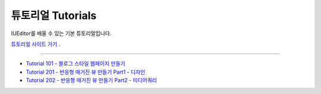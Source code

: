 .. _튜토리얼 사이트 가기 : http://tutorial.iueditor.org/ko/
.. _Tutorial 101 - 블로그 스타일 웹페이지 만들기 : http://tutorial.iueditor.org/ko/tuto01-blog.html
.. _Tutorial 201 - 반응형 매거진 뷰 만들기 Part1 - 디자인 : http://tutorial.iueditor.org/ko/tuto02-magazine.html
.. _Tutorial 202 - 반응형 매거진 뷰 만들기 Part2 - 미디어쿼리 : http://tutorial.iueditor.org/ko/tuto02-magazine-part2.html



튜토리얼 Tutorials
=================

IUEditor를 배울 수 있는 기본 튜토리얼입니다.

`튜토리얼 사이트 가기`_ .


----------


* `Tutorial 101 - 블로그 스타일 웹페이지 만들기`_
* `Tutorial 201 - 반응형 매거진 뷰 만들기 Part1 - 디자인`_
* `Tutorial 202 - 반응형 매거진 뷰 만들기 Part2 - 미디어쿼리`_
